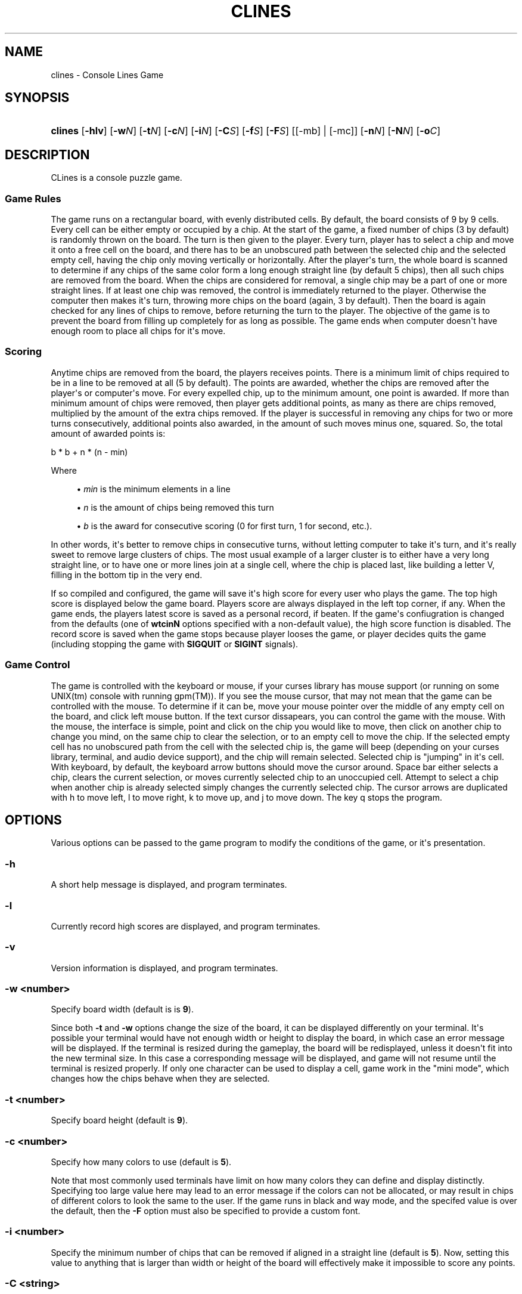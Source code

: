 '\" t
.\"     Title: clines
.\"    Author: [FIXME: author] [see http://docbook.sf.net/el/author]
.\" Generator: DocBook XSL Stylesheets v1.78.1 <http://docbook.sf.net/>
.\"      Date: 06/18/2015
.\"    Manual: Clines MAN page
.\"    Source: [FIXME: source]
.\"  Language: English
.\"
.TH "CLINES" "6" "06/18/2015" "[FIXME: source]" "Clines MAN page"
.\" -----------------------------------------------------------------
.\" * Define some portability stuff
.\" -----------------------------------------------------------------
.\" ~~~~~~~~~~~~~~~~~~~~~~~~~~~~~~~~~~~~~~~~~~~~~~~~~~~~~~~~~~~~~~~~~
.\" http://bugs.debian.org/507673
.\" http://lists.gnu.org/archive/html/groff/2009-02/msg00013.html
.\" ~~~~~~~~~~~~~~~~~~~~~~~~~~~~~~~~~~~~~~~~~~~~~~~~~~~~~~~~~~~~~~~~~
.ie \n(.g .ds Aq \(aq
.el       .ds Aq '
.\" -----------------------------------------------------------------
.\" * set default formatting
.\" -----------------------------------------------------------------
.\" disable hyphenation
.nh
.\" disable justification (adjust text to left margin only)
.ad l
.\" -----------------------------------------------------------------
.\" * MAIN CONTENT STARTS HERE *
.\" -----------------------------------------------------------------
.SH "NAME"
clines \- Console Lines Game
.SH "SYNOPSIS"
.HP \w'\fBclines\fR\ 'u
\fBclines\fR [\fB\-hlv\fR] [\fB\-w\fR\fB\fIN\fR\fR] [\fB\-t\fR\fB\fIN\fR\fR] [\fB\-c\fR\fB\fIN\fR\fR] [\fB\-i\fR\fB\fIN\fR\fR] [\fB\-C\fR\fB\fIS\fR\fR] [\fB\-f\fR\fB\fIS\fR\fR] [\fB\-F\fR\fB\fIS\fR\fR] [[\-mb] | [\-mc]] [\fB\-n\fR\fB\fIN\fR\fR] [\fB\-N\fR\fB\fIN\fR\fR] [\fB\-o\fR\fB\fIC\fR\fR]
.SH "DESCRIPTION"
.PP
CLines is a console puzzle game\&.
.SS "Game Rules"
.PP
The game runs on a rectangular board, with evenly distributed cells\&. By default, the board consists of 9 by 9 cells\&. Every cell can be either empty or occupied by a chip\&. At the start of the game, a fixed number of chips (3 by default) is randomly thrown on the board\&. The turn is then given to the player\&. Every turn, player has to select a chip and move it onto a free cell on the board, and there has to be an unobscured path between the selected chip and the selected empty cell, having the chip only moving vertically or horizontally\&. After the player\*(Aqs turn, the whole board is scanned to determine if any chips of the same color form a long enough straight line (by default 5 chips), then all such chips are removed from the board\&. When the chips are considered for removal, a single chip may be a part of one or more straight lines\&. If at least one chip was removed, the control is immediately returned to the player\&. Otherwise the computer then makes it\*(Aqs turn, throwing more chips on the board (again, 3 by default)\&. Then the board is again checked for any lines of chips to remove, before returning the turn to the player\&. The objective of the game is to prevent the board from filling up completely for as long as possible\&. The game ends when computer doesn\*(Aqt have enough room to place all chips for it\*(Aqs move\&.
.SS "Scoring"
.PP
Anytime chips are removed from the board, the players receives points\&. There is a minimum limit of chips required to be in a line to be removed at all (5 by default)\&. The points are awarded, whether the chips are removed after the player\*(Aqs or computer\*(Aqs move\&. For every expelled chip, up to the minimum amount, one point is awarded\&. If more than minimum amount of chips were removed, then player gets additional points, as many as there are chips removed, multiplied by the amount of the extra chips removed\&. If the player is successful in removing any chips for two or more turns consecutively, additional points also awarded, in the amount of such moves minus one, squared\&. So, the total amount of awarded points is:
.PP
b * b + n * (n \- min)
.PP
Where
.sp
.RS 4
.ie n \{\
\h'-04'\(bu\h'+03'\c
.\}
.el \{\
.sp -1
.IP \(bu 2.3
.\}
\fImin\fR
is the minimum elements in a line
.RE
.sp
.RS 4
.ie n \{\
\h'-04'\(bu\h'+03'\c
.\}
.el \{\
.sp -1
.IP \(bu 2.3
.\}
\fIn\fR
is the amount of chips being removed this turn
.RE
.sp
.RS 4
.ie n \{\
\h'-04'\(bu\h'+03'\c
.\}
.el \{\
.sp -1
.IP \(bu 2.3
.\}
\fIb\fR
is the award for consecutive scoring (0 for first turn, 1 for second, etc\&.)\&.
.RE
.sp
In other words, it\*(Aqs better to remove chips in consecutive turns, without letting computer to take it\*(Aqs turn, and it\*(Aqs really sweet to remove large clusters of chips\&. The most usual example of a larger cluster is to either have a very long straight line, or to have one or more lines join at a single cell, where the chip is placed last, like building a letter
V, filling in the bottom tip in the very end\&.
.PP
If so compiled and configured, the game will save it\*(Aqs high score for every user who plays the game\&. The top high score is displayed below the game board\&. Players score are always displayed in the left top corner, if any\&. When the game ends, the players latest score is saved as a personal record, if beaten\&. If the game\*(Aqs confiugration is changed from the defaults (one of
\fBwtcinN\fR
options specified with a non\-default value), the high score function is disabled\&. The record score is saved when the game stops because player looses the game, or player decides quits the game (including stopping the game with
\fBSIGQUIT\fR
or
\fBSIGINT\fR
signals)\&.
.SS "Game Control"
.PP
The game is controlled with the keyboard or mouse, if your curses library has mouse support (or running on some UNIX(tm) console with running
gpm(TM))\&. If you see the mouse cursor, that may not mean that the game can be controlled with the mouse\&. To determine if it can be, move your mouse pointer over the middle of any empty cell on the board, and click left mouse button\&. If the text cursor dissapears, you can control the game with the mouse\&. With the mouse, the interface is simple, point and click on the chip you would like to move, then click on another chip to change you mind, on the same chip to clear the selection, or to an empty cell to move the chip\&. If the selected empty cell has no unobscured path from the cell with the selected chip is, the game will beep (depending on your curses library, terminal, and audio device support), and the chip will remain selected\&. Selected chip is "jumping" in it\*(Aqs cell\&. With keyboard, by default, the keyboard arrow buttons should move the cursor around\&. Space bar either selects a chip, clears the current selection, or moves currently selected chip to an unoccupied cell\&. Attempt to select a chip when another chip is already selected simply changes the currently selected chip\&. The cursor arrows are duplicated with
h
to move left,
l
to move right,
k
to move up, and
j
to move down\&. The key
q
stops the program\&.
.SH "OPTIONS"
.PP
Various options can be passed to the game program to modify the conditions of the game, or it\*(Aqs presentation\&.
.SS "\-h"
.PP
A short help message is displayed, and program terminates\&.
.SS "\-l"
.PP
Currently record high scores are displayed, and program terminates\&.
.SS "\-v"
.PP
Version information is displayed, and program terminates\&.
.SS "\-w \fI<number>\fR"
.PP
Specify board width (default is is
\fB9\fR)\&.
.PP
Since both
\fB\-t\fR
and
\fB\-w\fR
options change the size of the board, it can be displayed differently on your terminal\&. It\*(Aqs possible your terminal would have not enough width or height to display the board, in which case an error message will be displayed\&. If the terminal is resized during the gameplay, the board will be redisplayed, unless it doesn\*(Aqt fit into the new terminal size\&. In this case a corresponding message will be displayed, and game will not resume until the terminal is resized properly\&. If only one character can be used to display a cell, game work in the "mini mode", which changes how the chips behave when they are selected\&.
.SS "\-t \fI<number>\fR"
.PP
Specify board height (default is
\fB9\fR)\&.
.SS "\-c \fI<number>\fR"
.PP
Specify how many colors to use (default is
\fB5\fR)\&.
.PP
Note that most commonly used terminals have limit on how many colors they can define and display distinctly\&. Specifying too large value here may lead to an error message if the colors can not be allocated, or may result in chips of different colors to look the same to the user\&. If the game runs in black and way mode, and the specifed value is over the default, then the
\fB\-F\fR
option must also be specified to provide a custom font\&.
.SS "\-i \fI<number>\fR"
.PP
Specify the minimum number of chips that can be removed if aligned in a straight line (default is
\fB5\fR)\&. Now, setting this value to anything that is larger than width or height of the board will effectively make it impossible to score any points\&.
.SS "\-C \fI<string>\fR"
.PP
Specify the characters to be used to perform the game actions in the order of LEFT, DOWN, UP, RIGHT, ACTION\&. The default is
\fB"hjkl "\fR\&. The behavior of the character
\fBq\fR
can be overwritten by this option, in which case use
Ctrl\-C
or
Ctrl\-\e
to quit the game\&.
.SS "\-f \fI<string>\fR"
.PP
Specify color "font"\&. The specified string should be three characters long\&. First character is used to draw cursor, second character is used to draw the chips, and the third is used to draw selected chips in the mini mode\&. The default is
\fB"IOo"\fR\&. This option is ignored in black and white mode\&.
.SS "\-F \fI<string>\fR"
.PP
Specify black and white "font"\&. The first character in the specified string is used to draw the cursor\&. The rest of the string specify characters to use for each different "color" of the chip\&. One character for regular display, another for displaying jumping chip in the mini mode\&. The default is
\fB"*OoVvAa\&.\*(AqZz"\fR\&. This option is ignored in the color mode\&. There should be enough character for the specified number of various chips\&. This option has to be specified if
\fB\-c\fR
option was specified and has a value larger than the default\&.
.SS "\-n \fI<string>\fR"
.PP
Specify how many chips appear after every computer turn, except for the initial turn\&. Default is
\fB3\fR\&.
.SS "\-N \fI<number>\fR"
.PP
Specify how many chips to appear before player\*(Aqs first move\&. Default is
\fB3\fR\&. This has to be at least
\fB1\fR\&.
.SS "\-o \fI<colors>\fR"
.PP
Specify comma separated color numbers to use for chips and cursor, in color mode only\&. By default it\*(Aqs
\fB7,1,2,3,4,5\fR\&. The first color is always for the cursor\&. The rest are for chips\&. If the amount of various chips is changed through
\fB\-c\fR
option, then, by default, the colors are assigned to the chips in the same manner: white (7) assigned for the cursor, and then consecutive colors, starting from 1 and up are assigned to the chips, skipping over white color\&.
.SS "\-m \fI{c|b}\fR"
.PP
Force color or black and white mode\&. The color mode can not be forced if corresponding
curses(TM)
functions indicate the terminal is color blind\&.
